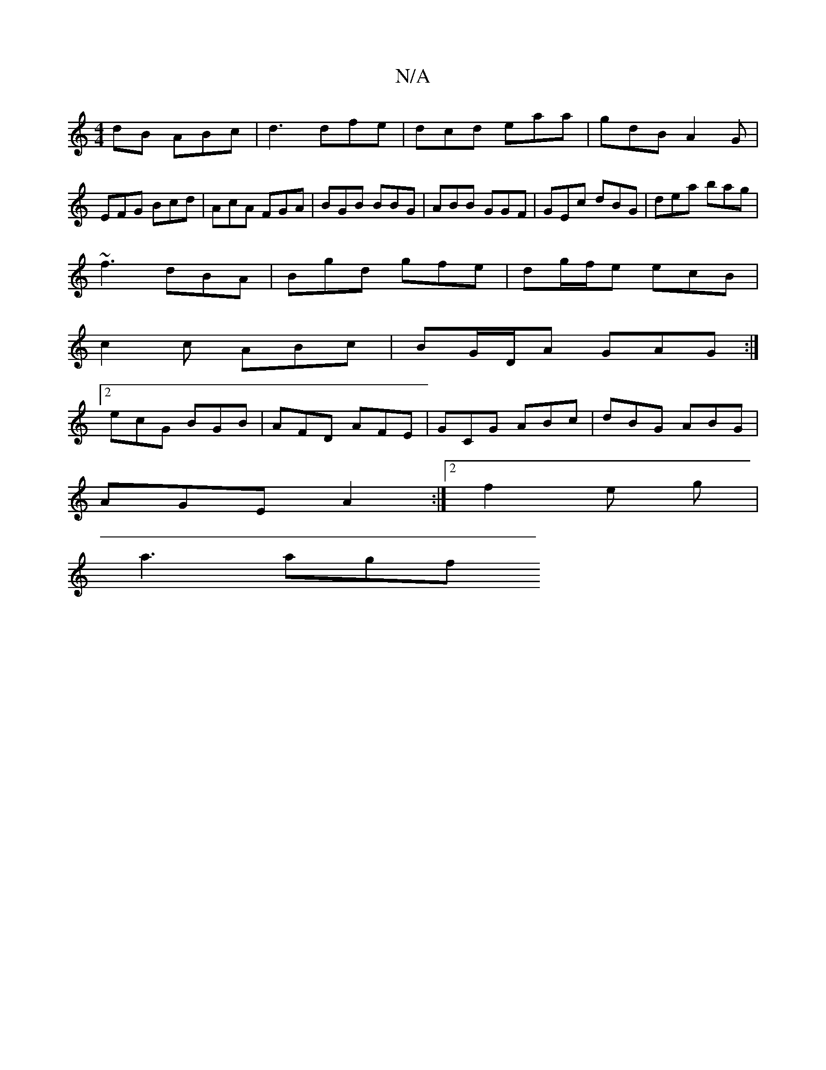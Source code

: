 X:1
T:N/A
M:4/4
R:N/A
K:Cmajor
dB ABc|d3 dfe|dcd eaa|gdB A2G|EFG Bcd|AcA FGA|BGB BBG|ABB GGF|GEc dBG|dea bag|
~f3 dBA|Bgd gfe|dg/f/e ecB|
c2c ABc|BG/D/A GAG :|
[2 ecG BGB | AFD AFE | GCG ABc | dBG ABG |
AGE A2 :|[2 f2 e g |
a3 agf 